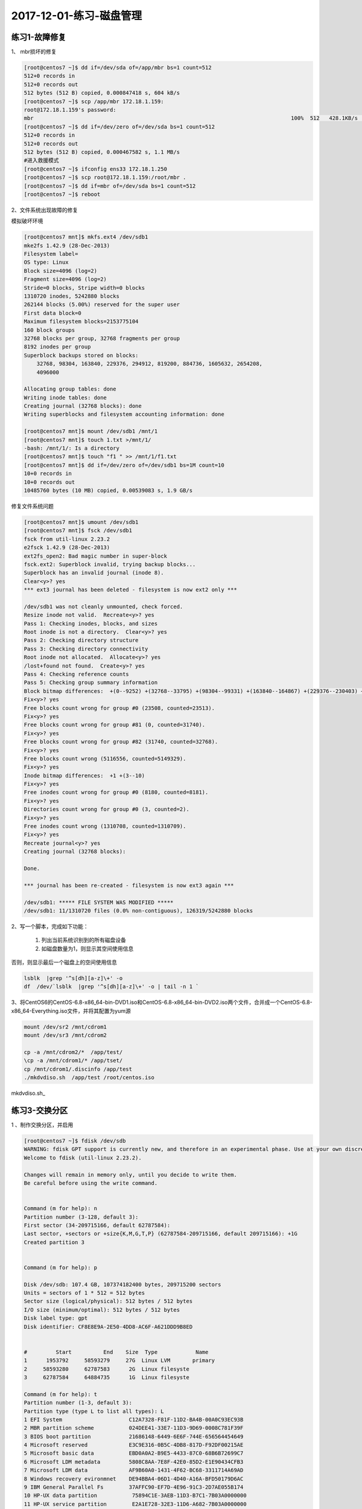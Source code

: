 2017-12-01-练习-磁盘管理
==============================

练习1-故障修复
--------------------------------------------

1、 mbr损坏的修复 

.. code-block:: text

    [root@centos7 ~]$ dd if=/dev/sda of=/app/mbr bs=1 count=512
    512+0 records in
    512+0 records out
    512 bytes (512 B) copied, 0.000847418 s, 604 kB/s
    [root@centos7 ~]$ scp /app/mbr 172.18.1.159:
    root@172.18.1.159's password: 
    mbr                                                                                 100%  512   428.1KB/s   00:00    
    [root@centos7 ~]$ dd if=/dev/zero of=/dev/sda bs=1 count=512
    512+0 records in
    512+0 records out
    512 bytes (512 B) copied, 0.000467582 s, 1.1 MB/s
    #进入救援模式
    [root@centos7 ~]$ ifconfig ens33 172.18.1.250
    [root@centos7 ~]$ scp root@172.18.1.159:/root/mbr .
    [root@centos7 ~]$ dd if=mbr of=/dev/sda bs=1 count=512
    [root@centos7 ~]$ reboot

2、文件系统出现故障的修复 

模拟破坏环境

.. code-block:: bash

    [root@centos7 mnt]$ mkfs.ext4 /dev/sdb1
    mke2fs 1.42.9 (28-Dec-2013)
    Filesystem label=
    OS type: Linux
    Block size=4096 (log=2)
    Fragment size=4096 (log=2)
    Stride=0 blocks, Stripe width=0 blocks
    1310720 inodes, 5242880 blocks
    262144 blocks (5.00%) reserved for the super user
    First data block=0
    Maximum filesystem blocks=2153775104
    160 block groups
    32768 blocks per group, 32768 fragments per group
    8192 inodes per group
    Superblock backups stored on blocks: 
        32768, 98304, 163840, 229376, 294912, 819200, 884736, 1605632, 2654208, 
        4096000

    Allocating group tables: done                            
    Writing inode tables: done                            
    Creating journal (32768 blocks): done
    Writing superblocks and filesystem accounting information: done   

    [root@centos7 mnt]$ mount /dev/sdb1 /mnt/1
    [root@centos7 mnt]$ touch 1.txt >/mnt/1/
    -bash: /mnt/1/: Is a directory
    [root@centos7 mnt]$ touch "f1 " >> /mnt/1/f1.txt
    [root@centos7 mnt]$ dd if=/dev/zero of=/dev/sdb1 bs=1M count=10
    10+0 records in
    10+0 records out
    10485760 bytes (10 MB) copied, 0.00539083 s, 1.9 GB/s


修复文件系统问题 

.. code-block:: bash

    [root@centos7 mnt]$ umount /dev/sdb1
    [root@centos7 mnt]$ fsck /dev/sdb1
    fsck from util-linux 2.23.2
    e2fsck 1.42.9 (28-Dec-2013)
    ext2fs_open2: Bad magic number in super-block
    fsck.ext2: Superblock invalid, trying backup blocks...
    Superblock has an invalid journal (inode 8).
    Clear<y>? yes
    *** ext3 journal has been deleted - filesystem is now ext2 only ***

    /dev/sdb1 was not cleanly unmounted, check forced.
    Resize inode not valid.  Recreate<y>? yes
    Pass 1: Checking inodes, blocks, and sizes
    Root inode is not a directory.  Clear<y>? yes
    Pass 2: Checking directory structure
    Pass 3: Checking directory connectivity
    Root inode not allocated.  Allocate<y>? yes
    /lost+found not found.  Create<y>? yes
    Pass 4: Checking reference counts
    Pass 5: Checking group summary information
    Block bitmap differences:  +(0--9252) +(32768--33795) +(98304--99331) +(163840--164867) +(229376--230403) +(294912--295939) -(2655236--2688003)
    Fix<y>? yes
    Free blocks count wrong for group #0 (23508, counted=23513).
    Fix<y>? yes
    Free blocks count wrong for group #81 (0, counted=31740).
    Fix<y>? yes
    Free blocks count wrong for group #82 (31740, counted=32768).
    Fix<y>? yes
    Free blocks count wrong (5116556, counted=5149329).
    Fix<y>? yes
    Inode bitmap differences:  +1 +(3--10)
    Fix<y>? yes
    Free inodes count wrong for group #0 (8180, counted=8181).
    Fix<y>? yes
    Directories count wrong for group #0 (3, counted=2).
    Fix<y>? yes
    Free inodes count wrong (1310708, counted=1310709).
    Fix<y>? yes
    Recreate journal<y>? yes
    Creating journal (32768 blocks): 

    Done.

    *** journal has been re-created - filesystem is now ext3 again ***

    /dev/sdb1: ***** FILE SYSTEM WAS MODIFIED *****
    /dev/sdb1: 11/1310720 files (0.0% non-contiguous), 126319/5242880 blocks


2、写一个脚本，完成如下功能：

    (1) 列出当前系统识别到的所有磁盘设备
    (2) 如磁盘数量为1，则显示其空间使用信息

否则，则显示最后一个磁盘上的空间使用信息 

.. code-block:: bash

    lsblk  |grep '^s[dh][a-z]\+' -o
    df  /dev/`lsblk  |grep '^s[dh][a-z]\+' -o | tail -n 1 `

3、将CentOS6的CentOS-6.8-x86_64-bin-DVD1.iso和CentOS-6.8-x86_64-bin-DVD2.iso两个文件，合并成一个CentOS-6.8-x86_64-Everything.iso文件，并将其配置为yum源 

.. code-block:: bash

    mount /dev/sr2 /mnt/cdrom1
    mount /dev/sr3 /mnt/cdrom2 

    cp -a /mnt/cdrom2/*  /app/test/
    \cp -a /mnt/cdrom1/* /app/tset/
    cp /mnt/cdrom1/.discinfo /app/test
    ./mkdvdiso.sh  /app/test /root/centos.iso

mkdvdiso.sh_

.. _mkdvdiso: https://github.com/zhaojiedi1992/Bash/tree/master/bin


练习3-交换分区
------------------------------------------------
1 、制作交换分区，并启用 

.. code-block:: bash

    [root@centos7 ~]$ fdisk /dev/sdb
    WARNING: fdisk GPT support is currently new, and therefore in an experimental phase. Use at your own discretion.
    Welcome to fdisk (util-linux 2.23.2).

    Changes will remain in memory only, until you decide to write them.
    Be careful before using the write command.


    Command (m for help): n
    Partition number (3-128, default 3): 
    First sector (34-209715166, default 62787584): 
    Last sector, +sectors or +size{K,M,G,T,P} (62787584-209715166, default 209715166): +1G
    Created partition 3


    Command (m for help): p

    Disk /dev/sdb: 107.4 GB, 107374182400 bytes, 209715200 sectors
    Units = sectors of 1 * 512 = 512 bytes
    Sector size (logical/physical): 512 bytes / 512 bytes
    I/O size (minimum/optimal): 512 bytes / 512 bytes
    Disk label type: gpt
    Disk identifier: CF8E8E9A-2E50-4DD8-AC6F-A621DDD9B8ED


    #         Start          End    Size  Type            Name
    1      1953792     58593279     27G  Linux LVM       primary
    2     58593280     62787583      2G  Linux filesyste 
    3     62787584     64884735      1G  Linux filesyste 

    Command (m for help): t
    Partition number (1-3, default 3): 
    Partition type (type L to list all types): L
    1 EFI System                     C12A7328-F81F-11D2-BA4B-00A0C93EC93B
    2 MBR partition scheme           024DEE41-33E7-11D3-9D69-0008C781F39F
    3 BIOS boot partition            21686148-6449-6E6F-744E-656564454649
    4 Microsoft reserved             E3C9E316-0B5C-4DB8-817D-F92DF00215AE
    5 Microsoft basic data           EBD0A0A2-B9E5-4433-87C0-68B6B72699C7
    6 Microsoft LDM metadata         5808C8AA-7E8F-42E0-85D2-E1E90434CFB3
    7 Microsoft LDM data             AF9B60A0-1431-4F62-BC68-3311714A69AD
    8 Windows recovery evironmnet    DE94BBA4-06D1-4D40-A16A-BFD50179D6AC
    9 IBM General Parallel Fs        37AFFC90-EF7D-4E96-91C3-2D7AE055B174
    10 HP-UX data partition           75894C1E-3AEB-11D3-B7C1-7B03A0000000
    11 HP-UX service partition        E2A1E728-32E3-11D6-A682-7B03A0000000
    12 Linux filesystem               0FC63DAF-8483-4772-8E79-3D69D8477DE4
    13 Linux RAID                     A19D880F-05FC-4D3B-A006-743F0F84911E
    14 Linux swap                     0657FD6D-A4AB-43C4-84E5-0933C84B4F4F
    15 Linux LVM                      E6D6D379-F507-44C2-A23C-238F2A3DF928
    16 Linux reserved                 8DA63339-0007-60C0-C436-083AC8230908
    17 FreeBSD data                   516E7CB4-6ECF-11D6-8FF8-00022D09712B
    18 FreeBSD boot                   83BD6B9D-7F41-11DC-BE0B-001560B84F0F
    19 FreeBSD swap                   516E7CB5-6ECF-11D6-8FF8-00022D09712B
    20 FreeBSD UFS                    516E7CB6-6ECF-11D6-8FF8-00022D09712B
    21 FreeBSD ZFS                    516E7CBA-6ECF-11D6-8FF8-00022D09712B
    22 FreeBSD Vinum                  516E7CB8-6ECF-11D6-8FF8-00022D09712B
    23 Apple HFS/HFS+                 48465300-0000-11AA-AA11-00306543ECAC
    24 Apple UFS                      55465300-0000-11AA-AA11-00306543ECAC
    25 Apple RAID                     52414944-0000-11AA-AA11-00306543ECAC
    26 Apple RAID offline             52414944-5F4F-11AA-AA11-00306543ECAC
    27 Apple boot                     426F6F74-0000-11AA-AA11-00306543ECAC
    28 Apple label                    4C616265-6C00-11AA-AA11-00306543ECAC
    29 Apple TV recovery              5265636F-7665-11AA-AA11-00306543ECAC
    30 Apple Core storage             53746F72-6167-11AA-AA11-00306543ECAC
    31 Solaris boot                   6A82CB45-1DD2-11B2-99A6-080020736631
    32 Solaris root                   6A85CF4D-1DD2-11B2-99A6-080020736631
    33 Solaris /usr & Apple ZFS       6A898CC3-1DD2-11B2-99A6-080020736631
    34 Solaris swap                   6A87C46F-1DD2-11B2-99A6-080020736631
    35 Solaris backup                 6A8B642B-1DD2-11B2-99A6-080020736631
    36 Solaris /var                   6A8EF2E9-1DD2-11B2-99A6-080020736631
    37 Solaris /home                  6A90BA39-1DD2-11B2-99A6-080020736631
    38 Solaris alternate sector       6A9283A5-1DD2-11B2-99A6-080020736631
    39 Solaris reserved 1             6A945A3B-1DD2-11B2-99A6-080020736631
    40 Solaris reserved 2             6A9630D1-1DD2-11B2-99A6-080020736631
    41 Solaris reserved 3             6A980767-1DD2-11B2-99A6-080020736631
    42 Solaris reserved 4             6A96237F-1DD2-11B2-99A6-080020736631
    43 Solaris reserved 5             6A8D2AC7-1DD2-11B2-99A6-080020736631
    44 NetBSD swap                    49F48D32-B10E-11DC-B99B-0019D1879648
    45 NetBSD FFS                     49F48D5A-B10E-11DC-B99B-0019D1879648
    46 NetBSD LFS                     49F48D82-B10E-11DC-B99B-0019D1879648
    47 NetBSD concatenated            2DB519C4-B10E-11DC-B99B-0019D1879648
    48 NetBSD encrypted               2DB519EC-B10E-11DC-B99B-0019D1879648
    49 NetBSD RAID                    49F48DAA-B10E-11DC-B99B-0019D1879648
    50 ChromeOS kernel                FE3A2A5D-4F32-41A7-B725-ACCC3285A309
    51 ChromeOS root fs               3CB8E202-3B7E-47DD-8A3C-7FF2A13CFCEC
    52 ChromeOS reserved              2E0A753D-9E48-43B0-8337-B15192CB1B5E
    53 MidnightBSD data               85D5E45A-237C-11E1-B4B3-E89A8F7FC3A7
    54 MidnightBSD boot               85D5E45E-237C-11E1-B4B3-E89A8F7FC3A7
    55 MidnightBSD swap               85D5E45B-237C-11E1-B4B3-E89A8F7FC3A7
    56 MidnightBSD UFS                0394Ef8B-237C-11E1-B4B3-E89A8F7FC3A7
    57 MidnightBSD ZFS                85D5E45D-237C-11E1-B4B3-E89A8F7FC3A7
    58 MidnightBSD Vinum              85D5E45C-237C-11E1-B4B3-E89A8F7FC3A7

    Partition type (type L to list all types): 14
    Changed type of partition 'Linux filesystem' to 'Linux swap'

    Command (m for help): p

    Disk /dev/sdb: 107.4 GB, 107374182400 bytes, 209715200 sectors
    Units = sectors of 1 * 512 = 512 bytes
    Sector size (logical/physical): 512 bytes / 512 bytes
    I/O size (minimum/optimal): 512 bytes / 512 bytes
    Disk label type: gpt
    Disk identifier: CF8E8E9A-2E50-4DD8-AC6F-A621DDD9B8ED


    #         Start          End    Size  Type            Name
    1      1953792     58593279     27G  Linux LVM       primary
    2     58593280     62787583      2G  Linux filesyste 
    3     62787584     64884735      1G  Linux swap      

    Command (m for help): w
    The partition table has been altered!

    Calling ioctl() to re-read partition table.

    WARNING: Re-reading the partition table failed with error 16: Device or resource busy.
    The kernel still uses the old table. The new table will be used at
    the next reboot or after you run partprobe(8) or kpartx(8)
    Syncing disks.
    [root@centos7 ~]$ lsblk
    NAME   MAJ:MIN RM  SIZE RO TYPE MOUNTPOINT
    sda      8:0    0  200G  0 disk 
    ├─sda1   8:1    0    1G  0 part /boot
    ├─sda2   8:2    0  128G  0 part [SWAP]
    ├─sda3   8:3    0 48.8G  0 part /
    ├─sda4   8:4    0  512B  0 part 
    └─sda5   8:5    0 19.5G  0 part /app
    sdb      8:16   0  100G  0 disk 
    ├─sdb1   8:17   0   27G  0 part 
    └─sdb2   8:18   0    2G  0 part /test
    sr0     11:0    1  8.1G  0 rom  /run/media/root/CentOS 7 x86_64
    loop0    7:0    0    1G  0 loop /mnt/c1
    [root@centos7 ~]$ partx -a /dev/sdb
    partx: /dev/sdb: error adding partitions 1-2
    [root@centos7 ~]$ lsblk
    NAME   MAJ:MIN RM  SIZE RO TYPE MOUNTPOINT
    sda      8:0    0  200G  0 disk 
    ├─sda1   8:1    0    1G  0 part /boot
    ├─sda2   8:2    0  128G  0 part [SWAP]
    ├─sda3   8:3    0 48.8G  0 part /
    ├─sda4   8:4    0  512B  0 part 
    └─sda5   8:5    0 19.5G  0 part /app
    sdb      8:16   0  100G  0 disk 
    ├─sdb1   8:17   0   27G  0 part 
    ├─sdb2   8:18   0    2G  0 part /test
    └─sdb3   8:19   0    1G  0 part 
    sr0     11:0    1  8.1G  0 rom  /run/media/root/CentOS 7 x86_64
    loop0    7:0    0    1G  0 loop /mnt/c1

    [root@centos7 ~]$ mkswap /dev/sdb3
    Setting up swapspace version 1, size = 1048572 KiB
    no label, UUID=a0516c4f-40e6-4919-905a-8b44db12ff7b
    [root@centos7 ~]$ free
                total        used        free      shared  buff/cache   available
    Mem:        2031912      845264      377640        9488      809008      955040
    Swap:     134217724         296   134217428
    [root@centos7 ~]$ swapon /dev/sdb3
    [root@centos7 ~]$ free
                total        used        free      shared  buff/cache   available
    Mem:        2031912      846432      376416        9488      809064      953872
    Swap:     135266296         296   135266000
